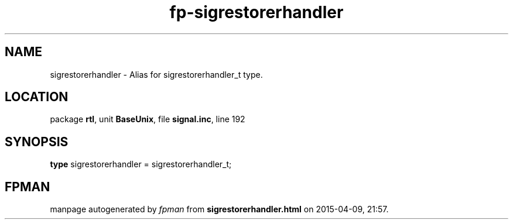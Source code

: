 .\" file autogenerated by fpman
.TH "fp-sigrestorerhandler" 3 "2014-03-14" "fpman" "Free Pascal Programmer's Manual"
.SH NAME
sigrestorerhandler - Alias for sigrestorerhandler_t type.
.SH LOCATION
package \fBrtl\fR, unit \fBBaseUnix\fR, file \fBsignal.inc\fR, line 192
.SH SYNOPSIS
\fBtype\fR sigrestorerhandler = sigrestorerhandler_t;
.SH FPMAN
manpage autogenerated by \fIfpman\fR from \fBsigrestorerhandler.html\fR on 2015-04-09, 21:57.

